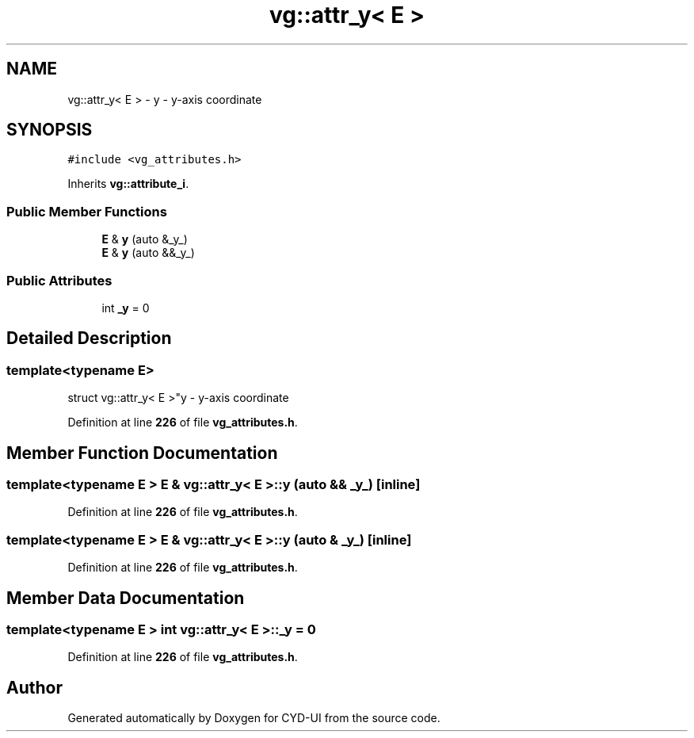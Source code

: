 .TH "vg::attr_y< E >" 3 "CYD-UI" \" -*- nroff -*-
.ad l
.nh
.SH NAME
vg::attr_y< E > \- y - y-axis coordinate  

.SH SYNOPSIS
.br
.PP
.PP
\fC#include <vg_attributes\&.h>\fP
.PP
Inherits \fBvg::attribute_i\fP\&.
.SS "Public Member Functions"

.in +1c
.ti -1c
.RI "\fBE\fP & \fBy\fP (auto &_y_)"
.br
.ti -1c
.RI "\fBE\fP & \fBy\fP (auto &&_y_)"
.br
.in -1c
.SS "Public Attributes"

.in +1c
.ti -1c
.RI "int \fB_y\fP = 0"
.br
.in -1c
.SH "Detailed Description"
.PP 

.SS "template<typename \fBE\fP>
.br
struct vg::attr_y< E >"y - y-axis coordinate 
.PP
Definition at line \fB226\fP of file \fBvg_attributes\&.h\fP\&.
.SH "Member Function Documentation"
.PP 
.SS "template<typename \fBE\fP > \fBE\fP & \fBvg::attr_y\fP< \fBE\fP >::y (auto && _y_)\fC [inline]\fP"

.PP
Definition at line \fB226\fP of file \fBvg_attributes\&.h\fP\&.
.SS "template<typename \fBE\fP > \fBE\fP & \fBvg::attr_y\fP< \fBE\fP >::y (auto & _y_)\fC [inline]\fP"

.PP
Definition at line \fB226\fP of file \fBvg_attributes\&.h\fP\&.
.SH "Member Data Documentation"
.PP 
.SS "template<typename \fBE\fP > int \fBvg::attr_y\fP< \fBE\fP >::_y = 0"

.PP
Definition at line \fB226\fP of file \fBvg_attributes\&.h\fP\&.

.SH "Author"
.PP 
Generated automatically by Doxygen for CYD-UI from the source code\&.
